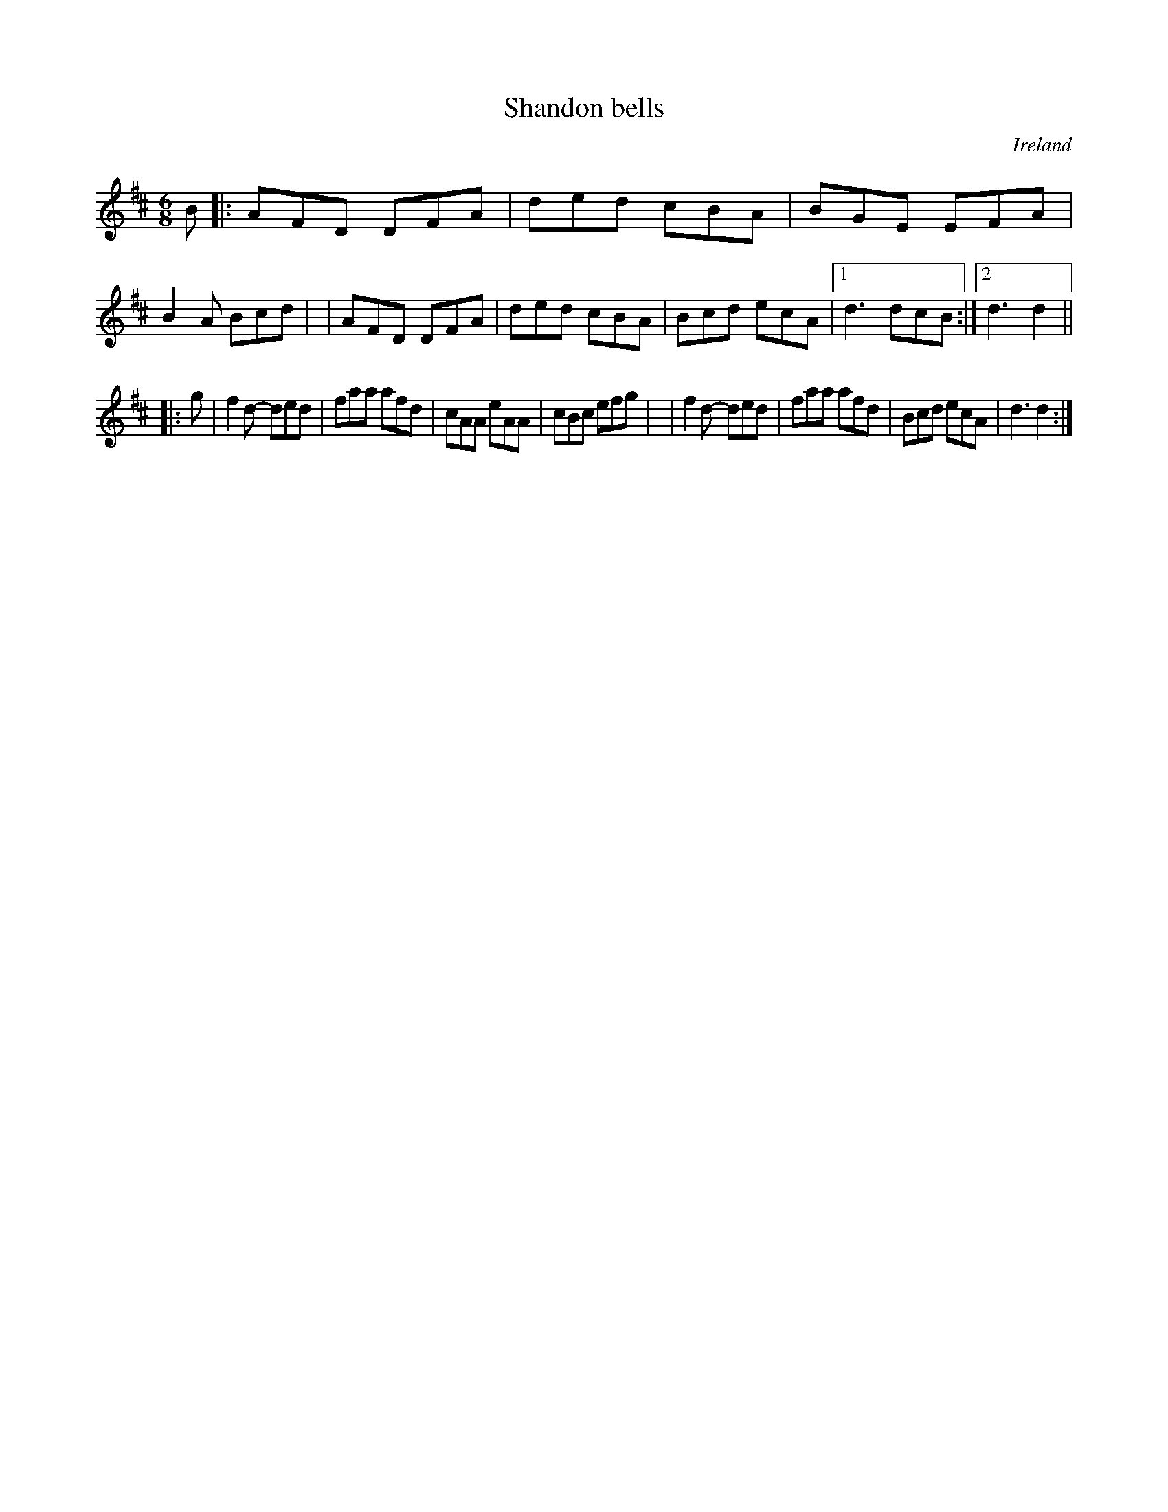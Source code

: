 X: 1
T: Shandon bells
R: double jig
%S: s:2 b:17(9+8)
O: Ireland
B: Francis O'Neill: "The Dance Music of Ireland" (1907) no.1
Z: Transcribed by Frank Nordberg - http://www.musicaviva.com
M: 6/8
L: 1/8
K: D
B \
|: AFD DFA | ded cBA | BGE EFA | B2A Bcd |\
| AFD DFA | ded cBA | Bcd ecA |[1 d3 dcB :|[2 d3 d2 ||
|: g \
| f2d- ded | faa afd | cAA eAA | cBc efg |\
| f2d- ded | faa afd | Bcd ecA | d3 d2 :|
